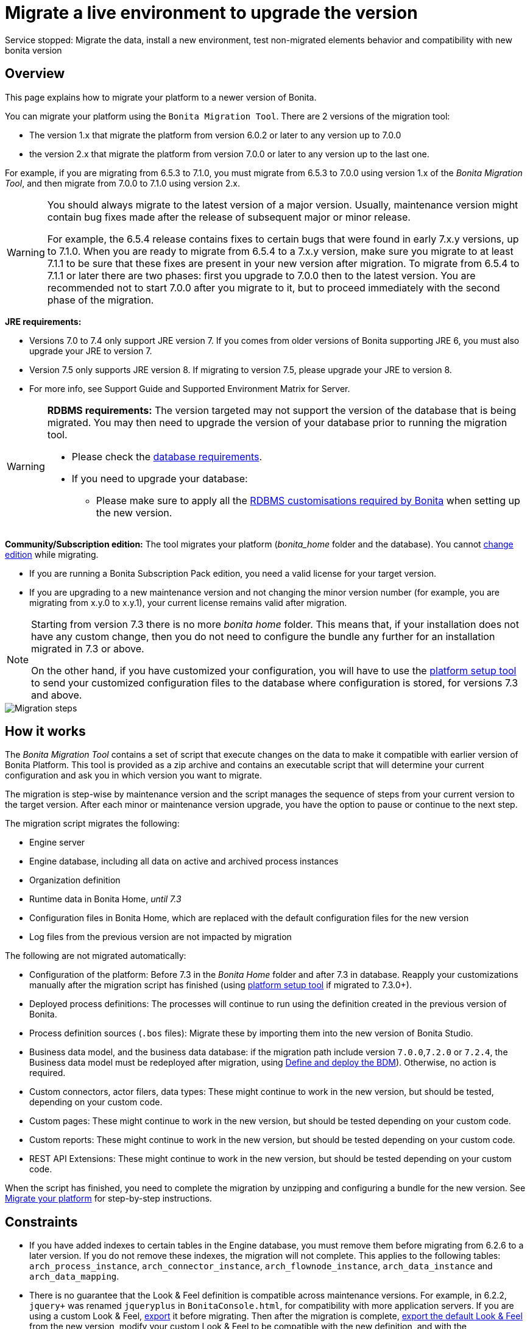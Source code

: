 = Migrate a live environment to upgrade the version
:description: Service stopped: Migrate the data, install a new environment, test non-migrated elements behavior and compatibility with new bonita version

Service stopped: Migrate the data, install a new environment, test non-migrated elements behavior and compatibility with new bonita version

== Overview

This page explains how to migrate your platform to a newer version of Bonita.

You can migrate your platform using the `Bonita Migration Tool`. There are 2 versions of the migration tool:

* The version 1.x that migrate the platform from version 6.0.2 or later to any version up to 7.0.0
* the version 2.x that migrate the platform from version 7.0.0 or later to any version up to the last one.

For example, if you are migrating from 6.5.3 to 7.1.0, you must migrate from 6.5.3 to 7.0.0 using version 1.x of the _Bonita Migration Tool_, and then migrate from 7.0.0 to 7.1.0 using version 2.x.

[WARNING]
====

:fa-exclamation-triangle: *Caution:*
You should always migrate to the latest version of a major version. Usually, maintenance version might contain bug fixes made after the release of subsequent major or minor release.

For example, the 6.5.4 release contains fixes to certain bugs that were found in early 7.x.y versions, up to 7.1.0.
When you are ready to migrate from 6.5.4 to a 7.x.y version, make sure you migrate to at least 7.1.1 to be sure that these fixes are present in your new version after migration.
To migrate from 6.5.4 to 7.1.1 or later there are two phases: first you upgrade to 7.0.0 then to the latest version.
You are recommended not to start 7.0.0 after you migrate to it, but to proceed immediately with the second phase of the migration.
====

*JRE requirements:*

* Versions 7.0 to 7.4 only support JRE version 7. If you comes from older versions of Bonita supporting JRE 6, you must also upgrade your JRE to version 7.
* Version 7.5 only supports JRE version 8. If migrating to version 7.5, please upgrade your JRE to version 8.
* For more info, see Support Guide and Supported Environment Matrix for Server.

[#rdbms_requirements]

[WARNING]
====

*RDBMS requirements:*
The version targeted may not support the version of the database that is being migrated. You may then need to upgrade the version of your database prior to running the migration tool.

* Please check the xref:hardware-and-software-requirements.adoc[database requirements].
* If you need to upgrade your database:
 ** Please make sure to apply all the xref:database-configuration.adoc]#specific_database_configuration[RDBMS customisations required by Bonita] when setting up the new version.
====

*Community/Subscription edition:*
The tool migrates your platform (_bonita_home_ folder and the database). You cannot xref:upgrade-from-community-to-a-subscription-edition.adoc[change edition] while migrating.

* If you are running a Bonita Subscription Pack edition, you need a valid license for your target version.
* If you are upgrading to a new maintenance version and not changing the minor version number (for example, you are migrating from x.y.0 to x.y.1), your current license remains valid after migration.

[NOTE]
====

Starting from version 7.3 there is no more _bonita home_ folder. This means that, if your installation does not have any custom change, then you do not need to configure the bundle any further for an installation migrated in 7.3 or above.

On the other hand, if you have customized your configuration, you will have to use the xref:BonitaBPM_platform_setup.adoc]#update_platform_conf[platform setup tool] to send your customized configuration files to the database where configuration is stored, for versions 7.3 and above.
====

image::images/images-6_0/migration_bigsteps.png[Migration steps]

== How it works

The _Bonita Migration Tool_ contains a set of script that execute changes on the data to make it compatible with earlier version of Bonita Platform.
This tool is provided as a zip archive and contains an executable script that will determine your current configuration and ask you in which version you want to migrate.

The migration is step-wise by maintenance version and the script manages the sequence of steps from your current version to the target version.
After each minor or maintenance version upgrade, you have the option to pause or continue to the next step.

The migration script migrates the following:

* Engine server
* Engine database, including all data on active and archived process instances
* Organization definition
* Runtime data in Bonita Home, _until 7.3_
* Configuration files in Bonita Home, which are replaced with the default configuration files for the new version
* Log files from the previous version are not impacted by migration

The following are not migrated automatically:

* Configuration of the platform: Before 7.3 in the _Bonita Home_ folder and after 7.3 in database. Reapply your customizations manually after the migration script has finished (using xref:BonitaBPM_platform_setup.adoc]#update_platform_conf[platform setup tool] if migrated to 7.3.0+).
* Deployed process definitions: The processes will continue to run using the definition created in the previous version of Bonita.
* Process definition sources (`.bos` files): Migrate these by importing them into the new version of Bonita Studio.
* +++<a id="bdm_redeploy">++++++</a>+++Business data model, and the business data database: if the migration path include version `7.0.0`,`7.2.0` or `7.2.4`, the Business data model must be redeployed after migration, using link:define-and-deploy-the-bdm[Define and deploy the BDM]). Otherwise, no action is required.
* Custom connectors, actor filers, data types: These might continue to work in the new version, but should be tested, depending on your custom code.
* Custom pages: These might continue to work in the new version, but should be tested depending on your custom code.
* Custom reports: These might continue to work in the new version, but should be tested depending on your custom code.
* REST API Extensions: These might continue to work in the new version, but should be tested depending on your custom code.

When the script has finished,
you need to complete the migration by unzipping and configuring a bundle for the new version.
See <<migrate,Migrate your platform>> for step-by-step instructions.

== Constraints

* If you have added indexes to certain tables in the Engine database, you must remove them before migrating from 6.2.6 to a later version. If you do not remove these indexes, the migration will not complete.
This applies to the following tables: `arch_process_instance`, `arch_connector_instance`, `arch_flownode_instance`, `arch_data_instance` and `arch_data_mapping`.
* There is no guarantee that the Look & Feel definition is compatible across maintenance versions.
For example, in 6.2.2, `jquery+` was renamed `jqueryplus` in `BonitaConsole.html`, for compatibility with more application servers.
If you are using a custom Look & Feel, xref:managing-look-feel.adoc[export] it before migrating.
Then after the migration is complete, xref:managing-look-feel.adoc[export the default Look & Feel] from the new version,
modify your custom Look & Feel to be compatible with the new definition, and with the xref:creating-a-new-look-feel.adoc[recommendations for form footers].
Then xref:managing-look-feel.adoc[import] your updated custom Look & Feel into Bonita Portal.
* The migration script supports MySQL, Postgres, Oracle, and Microsoft SQL Server. There is no migration for h2 database.

[WARNING]
====

*Important:* +
The migration operation resets the Bonita configuration files to default version for new settings to be applied (from the _$BONITA_HOME_ folder in <7.3.0 version or inside database in >=7.3.0).
Therefore, you must do a xref:BonitaBPM_platform_setup.adoc]#update_platform_conf[backup of your configuration files] before starting the migration. +
You will need to merge custom properties and configurations to the migrated environment.

Furthermore, from the database point of view, as any operations on a production system, a migration is not a zero risk operation. +
Therefore, it is strongly recommended to do a xref:back-up-bonita-bpm-platform.adoc[backup of your database] before starting the migration.
====

== Estimate time required

The platform must be shut down during migration.
The time required depends on several factors including the database volume, the number of versions between the source version and the
target version, and the system configuration,
so it is not possible to be precise about the time that will be required. However, the following example can be used as a guide:
|                   |                                                                                                 |
|:-                 |:-                                                                                               |
| Database entries: | data: 22541  +
flownode: 22482 +
process: 7493 +
connector: 7486 +
document: 7476|
| Source version:   | 6.0.2                                                                                           |
| Target version:   | 6.3.0                                                                                           |
| Time required:    | 2.5 minutes                                                                                     |

[#migrate]

== Migrate your platform

This section explains how to migrate a platform that uses one of the Bonita bundles.

. Download the target version bundle and the migration tool for your Edition from the
http://www.bonitasoft.com/downloads-v2[Bonitasoft site] for Bonita Community edition
or from the https://customer.bonitasoft.com/download/request[Customer Portal] for Bonita Subscription Pack editions.
. Check your current RDBMS version is compliant with the versions supported by the target version of Bonita (see <<rdbms_requirements,above>>)
. Unzip the migration tool zip file into a directory. In the steps below, this directory is called `bonita-migration`.
. If you use Oracle, you must upgrade to xref:migrate-from-an-earlier-version-of-bonita-bpm.adoc]#oracle12[Oracle 12c (12.2.x.y)] in order to migrate to 7.9+ or to xref:migrate-from-an-earlier-version-of-bonita-bpm.adoc]]#oracle19[Oracle 19c] in order to migrate to 7.11+
. Configure the database properties needed by the migration script, by editing `bonita-migration/Config.properties`.
Specify the following information:
+
|===
| Property | Description | Example

| bonita.home
| The location of the existing bonita_home. Required only until 7.3
| `/opt/BPMN/bonita` (Linux) or `C:\\BPMN\\bonita` (Windows)

| db.vendor
| The database vendor
| postgres

| db.driverClass
| The driver used to access the database
| org.postgresql.Driver

| db.url
| The location of the Bonita Engine database
| `jdbc:postgresql://localhost:5432/bonita_migration`

| db.user
| The username used to authenticate to the database
| bonita

| db.password
| The password used to authenticate to the database
| bpm
|===
+
[NOTE]
====

Note: If you are using MySQL, add `?allowMultiQueries=true` to the URL. For example,
    `db.url=jdbc:mysql://localhost:3306/bonita_migration?allowMultiQueries=true`. +
    Also, if you are migrating to Bonita 7.9+, you must upgrade your database server to MySQL 8.0, see <<mysql8,Migrating to Bonita 7.9+ using MySQL>> specific procedure below.
====
+
. If you use a custom Look & Feel, xref:managing-look-feel.adoc[export] it, and then xref:managing-look-feel.adoc[restore the default Look & Feel].
. If you use a Business data model that requires to be redeployed (see <<bdm_redeploy,above>>), you can pause the tenant so that as a tenant admin, you'll be able to redeploy the BDM on a paused tenant once migration is done.
+
[IMPORTANT]
====
Do *not* xref:pause-and-resume-bpm-services.adoc[pause the BPM services] before you stop the application server. It will cause problems.
====
+
. Stop the application server.
. *IMPORTANT:*
xref:back-up-bonita-bpm-platform.adoc[Back up your platform] and database in case of problems during migration.
. Go to the directory containing the migration tool.
. Run the migration script:
 ** For version 1.x of the migration tool, run `migration.sh` (or `migration.bat` for Windows).
 ** For version 2.x of the migration tool, go to the `bin` directory and run the migration script for your edition and operating system:
+
|===
|  |

| Community edition
| `bonita-migration-distrib` (Linux) or `bonita-migration-distrib.bat` (Windows)

| Subscription editions
| `bonita-migration-distrib-sp` (Linux) or `bonita-migration-distrib-sp.bat` (Windows)
|===

 ** Starting from version 2.44.1, an additional script called `check-migration-dryrun` is present in the same folder. This script only run checks the migration would without actually migrating. This is equivalent to running the migration script with a `--verify` option.
. The script detects the current version of Bonita, and displays a list of the versions that you can migrate to. Specify the
version you require.
The script starts the migration.
. As the script runs, it displays messages indicating progress. After each migration step, you are asked to confirm whether to
proceed to the next step. You can pause the migration by answering `no`.
To suppress the confirmation questions, so that the migration can run unattended, set the ` (-Dauto.accept=true)`` system
property.
When the migration script is finished, a message is displayed showing the new platform version, and the time taken for the migration.
The ``bonita_home` and the database have been migrated.
. Unzip the target bundle version into a directory. In the steps below, this directory is called `bonita-target-version`.
. xref:database-configuration.adoc[Configure the bundle to use the migrated database].
+
Do not recreate the database and use the setup tool of the `bonita-target-version` Edit the `bonita-target-version/setup/database.properties` file to point to the  migrated database.

. Reapply configuration made to the platform, using the setup tool of the `bonita-target-version`
+
Download the configuration from database to the local disk.
+
There is below a Linux example:
+
[source,bash]
----
 cd setup
 ./setup.sh pull
----
+
You must reapply the configuration that had been done on the original instance's BONITA_HOME into the `bonita-target-version/setup/platform_conf/current`
Please refer to the guide on updating the configuration file using the xref:BonitaBPM_platform_setup.adoc]#update_platform_conf[platform setup tool]
+
When done, push the updated configuration into the database:
+
[source,bash]
----
 ./setup.sh push
----

. If you have done specific configuration and customization in your server original version, re-do it by configuring the application server at `bonita-target-version/server` (or `bonita-target-version` if target version is 7.3.n): customization, libs etc.
. *If your Bonita version is 7.4 or above before migrating, you can skip this point.* +++<a id="compound-permission-migration">++++++</a>+++
In the case where deployed resources have required dedicated xref:resource-management.adoc]#permissions[authorizations to use the REST API], these authorizations are not automatically migrated.
Some manual operations have to be done on files that are  located in the extracted `platform_conf/current` folder (see xref:BonitaBPM_platform_setup.adoc]#update_platform_conf[Update Bonita Platform configuration] for more information). You need to:
 ** Perform a diff between the version before migration and the version after migration of `tenants/[TENANT_ID]/conf/compound-permissions-mapping.properties` and put the additional lines into the file `tenants/[TENANT_ID]/conf/compound-permissions-mapping-custom.properties`
 ** Perform a diff between the version before migration and the version after migration of `tenants/[TENANT_ID]/conf/resources-permissions-mapping.properties` and put the additional lines into the file `tenants/[TENANT_ID]/conf/resources-permissions-mapping-custom.properties`
 ** Perform a diff between the version before migration and the version after migration of `tenants/[TENANT_ID]/conf/dynamic-permissions-checks.properties` and put the additional lines into the file `tenants/[TENANT_ID]/conf/dynamic-permissions-checks-custom.properties`
 ** Report all the content of the version before migration of``tenants/[TENANT_ID]/conf/custom-permissions-mapping.properties`` into the new version.
. Configure License:
+
you need to put a new license in the database: see xref:BonitaBPM_platform_setup.adoc]#update_platform_conf[Platform configuration] for further details.
 There is below a Linux example:
+
[source,bash]
----
 cd setup
 vi database.properties
 ./setup.sh pull
 ls -l ./platform_conf/licenses/
----
+
If there is no valid license in the `./platform_conf/licenses/`, these 2 pages will help you to request and install a new one:

 ** https://documentation.bonitasoft.com/?page=licenses[Licenses]
 ** xref:BonitaBPM_platform_setup.adoc]#update_platform_conf[Platform configuration]
+
Install the new license:
+
[source,bash]
----
 cp BonitaSubscription-7.n-Jerome-myHosname-20171023-20180122.lic ./platform_conf/licenses/
 ./setup.sh push
----

. Start the application server. Before you start Bonita Portal, clear your browser cache. If you do not clear the cache, you might see old, cached versions of Portal pages instead of the new version.
Log in to the Portal and verify that the migration has completed.
If you did not set the default Look & Feel before migration and you cannot log in, you need to xref:managing-look-feel.adoc[restore the default Look & Feel] using a REST client or the Engine API.
. *If you migrated pasted version 7.7*
In that case, if you used the migration tool 2.41.1 or greater, the table `arch_contract_data` is automatically backed up to the table `arch_contract_data_backup` to avoid long lasting migration.
To reintegrate the data into your installation, a new tool is provided in versions 2.46.0 and above. It is located in the `tools/live-migration` folder.
Follow instruction in the README.md to run this tool and re-integrate data from `arch_contract_data_backup`.

The migration is now complete. If you were using a custom Look & Feel before migration, test it on the new version before applying it to your migrated platform.

== Migration of processes with 6.x forms and case overview pages

Until the version 7.0.0, Bonita used UI artifacts based on the Google Web Toolkit (GWT) technology: process instantiation, task execution forms and case overview page.
The runtime support for those forms and pages was removed in 7.8.0.

It means that if one or more processes on the migrated server uses 6.x forms or overview page, the migration to a version above 7.7.x cannot be performed directly. The following lines explain how to migrate to a version 7.8.0.

Specifically if you are migrating from a 6.x version:

* Migrate to the 7.0.0 using the migration tool 1.x.
* Migrate to the last 7.7.x version, using the migration tool 2.x.
* Redesign your process to use contracts at process instantiation and task execution levels, and recreate all your forms and case overview pages in the Studio using the UI Designer or your favorite IDE, so that they use xref:contracts-and-contexts.adoc[contracts]. For more information, go to xref:migrate-a-form-from-6-x.adoc[migrate a form from 6.x]
* Upload the new version of all your processes using contracts, new forms, and new case overview pages.
* Make sure the versions of the processes using 6.x forms have no more running instances, and disable them.
* Perform the migration to the desired version.

If you are migrating from a 7.x version:

* Redesign all your forms in the Studio using the UI designer. See xref:migrate-a-form-from-6-x.adoc[here] for more info.
* Upload the new version of all your processes using the new forms.
* Disable the version of your processes using 6.x forms. Make sure they have no more running instances.
* Perform the migration to the desired version.

The disabled processes with 6.x forms will not be able to be enabled again post migration.
Having 6.x case overview pages on your processes will not prevent the migration of the platform,
however they will all be replaced by the default 7.x case overview page, created with the UI Designer.
It means that you might want to redo the case overview page as well as the forms, especially if you have configure
a custom case overview page for your processes in version 6.x. Or (for Enterprise, Performance, and Efficiency editions only),
you can live update it after migration.

[NOTE]
====

Note: 6.x application resources have been removed too in 7.8.0, so if you are migrating a process that leverage this feature, you need to modify it (for example to use process dependencies instead (Configure > Process dependencies in Bonita Studio)).
====

[#update-case-overview-pages]

== Use the provided Bonita tool to update case overview pages before migrating to 7.8.0

Bonita Migration Tool now ships an option to allow you to replace 6.x case overview pages with the default 7.x case overview page
(created with the UI Designer), when your Bonita runtime is still in a pre-7.8.0 version. This allows you to see if the page suits your needs, or if not,
it can be used as a base to customize your case overview page. Your pages will then be ready for the 7.8.0 migration step.

To run it, unzip the latest Migration Tool and run, for *Community* edition: +
`./bonita-migration-distrib` (Linux) or `bonita-migration-distrib.bat` (Windows) `--updateCaseOverview <PROCESS_DEFINITION_ID>`

or for *Subscription* edition: +
`./bonita-migration-distrib-sp` (Linux) or `bonita-migration-distrib-sp.bat` (Windows) `--updateCaseOverview <PROCESS_DEFINITION_ID>`

For instance:

[source,bash]
----
./bonita-migration-distrib-sp --updateCaseOverview 6437638294854549375
----

If you want to update several processes, simply run the command with all the processDefinitionId's one by one.

[NOTE]
====

Note: This tool will only change case overview pages. This means that if some of your processes still have process instantiation / task execution forms,
you need to redesign them in the Studio using Bonita UI designer, as explained in the section above.
====

Example of output issued when running the tool:
++++
<asciinema-player src="_images/images/case_overview_update_mode-ascii.cast" speed="2" theme="monokai" title="Update case overview console output example" cols="240" rows="32"></asciinema-player>
++++


== Migrating to Java 11 in Bonita 7.9

Bonita 7.9+ supports Java 11.
Migrating an existing platform to Java 11 is not an easy, or painless endeavour.
To migrate a Bonita platform to Java 11, you need to follow the following steps:

* Migrate the platform to Bonita 7.9.0 as usual, and keep running it in Java 8. Verify that everything works as expected.
* Test the migrated platform in Java 11, on a test environment.
* Once tested, update what is required on the production server, and switch it to Java 11.

The main parts that require attention and testing are connectors and custom code.
While the 7.9.0 migration step tries its best to migrate the implementation of connectors that are known not to work in Java 11, namely xref:release-notes.adoc]#connector-dependency-updates[WebService, CMIS, Email and Twitter], custom connectors, groovy scripts, rest api extensions etc. are not migrated and might not work outright in Java 11.
Aside from just code incompatibility, special attention has to be given to the dependencies of the custom code, as they might either not work in Java 11, work fine but conflict with Bonita own dependencies or the script might use dependencies previously included in Bonita, but no more accessible, or accessible in a different version.

[#postgres11]

== Migrating to Bonita 7.9+ using PostgreSQL

Bonita 7.9+ supports PostgreSQL 11.x (x>=2) which is not compatible with previous versions.
When migrating to Bonita 7.9+ using PostgreSQL follow this procedure:

* shutdown Bonita
* Run Bonita migration tool to the latest Bonita version supporting postgres 9 (7.8.4)
* Backup the Bonita database
* Migrate PostgreSQL from 9 to 11.x (x>=2) following the [Official documentation]
(https://www.postgresql.org/docs/11/upgrading.html)
* Run again the migration tool to the desired Bonita version requiring PostgreSQL 11
* Restart your updated Bonita platform

[#mysql8]

== Migrating to Bonita 7.9+ using MySQL

Bonita 7.9+ supports MySQL 8.0.x version, which is not compatible with older versions of MySQL. For this reason, to migrate to Bonita 7.9+ when using MySQL,
please follow this procedure:

* ensure your Bonita platform is shut down
* run Bonita migration tool to update Bonita platform to version 7.9 or newer, following the procedure above
* upgrade your MySQL database server installation following the https://dev.mysql.com/doc/refman/8.0/en/upgrading.html[official documentation]
* once done, you can restart your updated Bonita platform

[#oracle12]

== Migrating to Bonita 7.9+ using Oracle

Bonita 7.9+ supports Oracle 12c (12.2.x.y) version. To migrate to Bonita 7.9+ when using Oracle,
please follow this procedure:

* ensure your Bonita platform is shut down
* in a first step, run Bonita migration tool to update Bonita platform to version 7.8.4, following the procedure above
* then upgrade your Oracle database server to the version 12c (it must be 12.2.x.y)
* in a second step, run the migration tool again to migrate the platform to 7.9.0 or newer
* once done, you can restart your updated Bonita platform

[#oracle19]

== Migrating to Bonita 7.11+ using Oracle

Bonita 7.11+ supports Oracle 19c version. To migrate to Bonita 7.11+ when using Oracle,
please follow this procedure:

* ensure your Bonita platform is shut down
* in a first step, run Bonita migration tool to update Bonita platform to version 7.10.5, following the procedure above
* then upgrade your Oracle database server to version 19c (version 7.10.x is compatible with 12c and 19c.)
* in a second step, run the migration tool again to migrate the platform to 7.11.0 or newer
* once done, you can restart your updated Bonita platform

[WARNING]
====

*NB* : When upgrading the Oracle database ensure that the initialisation parameter https://docs.oracle.com/en/database/oracle/oracle-database/19/upgrd/what-is-oracle-database-compatibility.html#GUID-551DEA35-0A31-4D1C-A367-AFAF8906AEC8[Compatible] is not set to a previous version. You can check this with the query:

[source,sql]
----
SELECT name, value FROM v$parameter
         WHERE name = 'compatible';
----

====
[#maintenanceVersionCompatible]

== Migrate between maintenance versions of Bonita in Bonita 7.11+

Starting with Bonita 7.11+, upgrading between maintenance versions of Bonita does not require the migration tool.
To upgrade between maintenance versions in bonita 7.11+ (for example going from 7.11.0 to 7.11.1) follow the following steps:

* Download the new bundle version from http://www.bonitasoft.com/downloads[Bonitasoft site] for Bonita Community edition
or from the https://customer.bonitasoft.com/download/request[Customer Portal] for Bonita Subscription editions.
* Shut down your old Bonita Runtime.
* Unzip and configure the new bundle.
This means copying the configuration files of the old Bonita Runtime, mainly _database.properties_, _server.xml_, _internal.properties_ if changes have been made in them.
* Start the new bundle
* Delete the old bundle files

*NB* : In a cluster environment, you need to update all your nodes before restarting them.

== Migrate your cluster

A Bonita cluster must have the same version of Bonita on all nodes. To migrate a cluster:

. Download the migration tool:
 ** In version 1.x you need to download the tool for Performance cluster, the ordinary Performance migration tool does not support migration of a cluster.
 ** In version 2.x there is only one kind of migration tool. It will work for both cluster and non cluster installation.
. Shutdown all cluster nodes.
. On one node, follow the procedure above to migrate the platform.
. When the migration is complete on one node, follow steps 12 to 16 on all the other nodes.

The migration of the cluster is now complete, and the cluster can be restarted.

== Migrate your client applications

If you have applications that are client of Bonita, you may have to change your client code or library. Most of the
time, we guarantee backward compatibility. In any cases, please read the xref:release-notes.adoc[release notes] to check if
some changes have been introduced.

In addition, if your application connects to the Bonita Engine using the HTTP access mode, see the link:configure-client-of-bonita-bpm-engine[bonita-client library]
documentation page.

== Migration troubleshooting

=== Timers are stuck after migrating to 7.10.0+

_Symptom_: When migrating to 7.10.0+ the timers on processes don't work anymore.

_Cause_: Bug in the pause/resume of tenant services, fixed in 7.12.1 version.
This issue happens because the xref:pause-and-resume-bpm-services.adoc[BPM services] were paused before the migration was performed.

_Solution_: If the BPM services were paused before migrating or had to be paused for whatever reason, then to resolve this,
you need to execute the following database requests after the migration completes and before you restart your Bonita platform:

[source,sql]
----
DELETE FROM QRTZ_PAUSED_TRIGGER_GRPS;
UPDATE QRTZ_TRIGGERS SET TRIGGER_STATE = 'WAITING' WHERE TRIGGER_STATE = 'PAUSED';
----

After this operation, the table QRTZ_PAUSED_TRIGGER_GRPS should be empty, and all the triggers in the QRTZ_TRIGGERS table should be in state _waiting_, and not _paused_.
